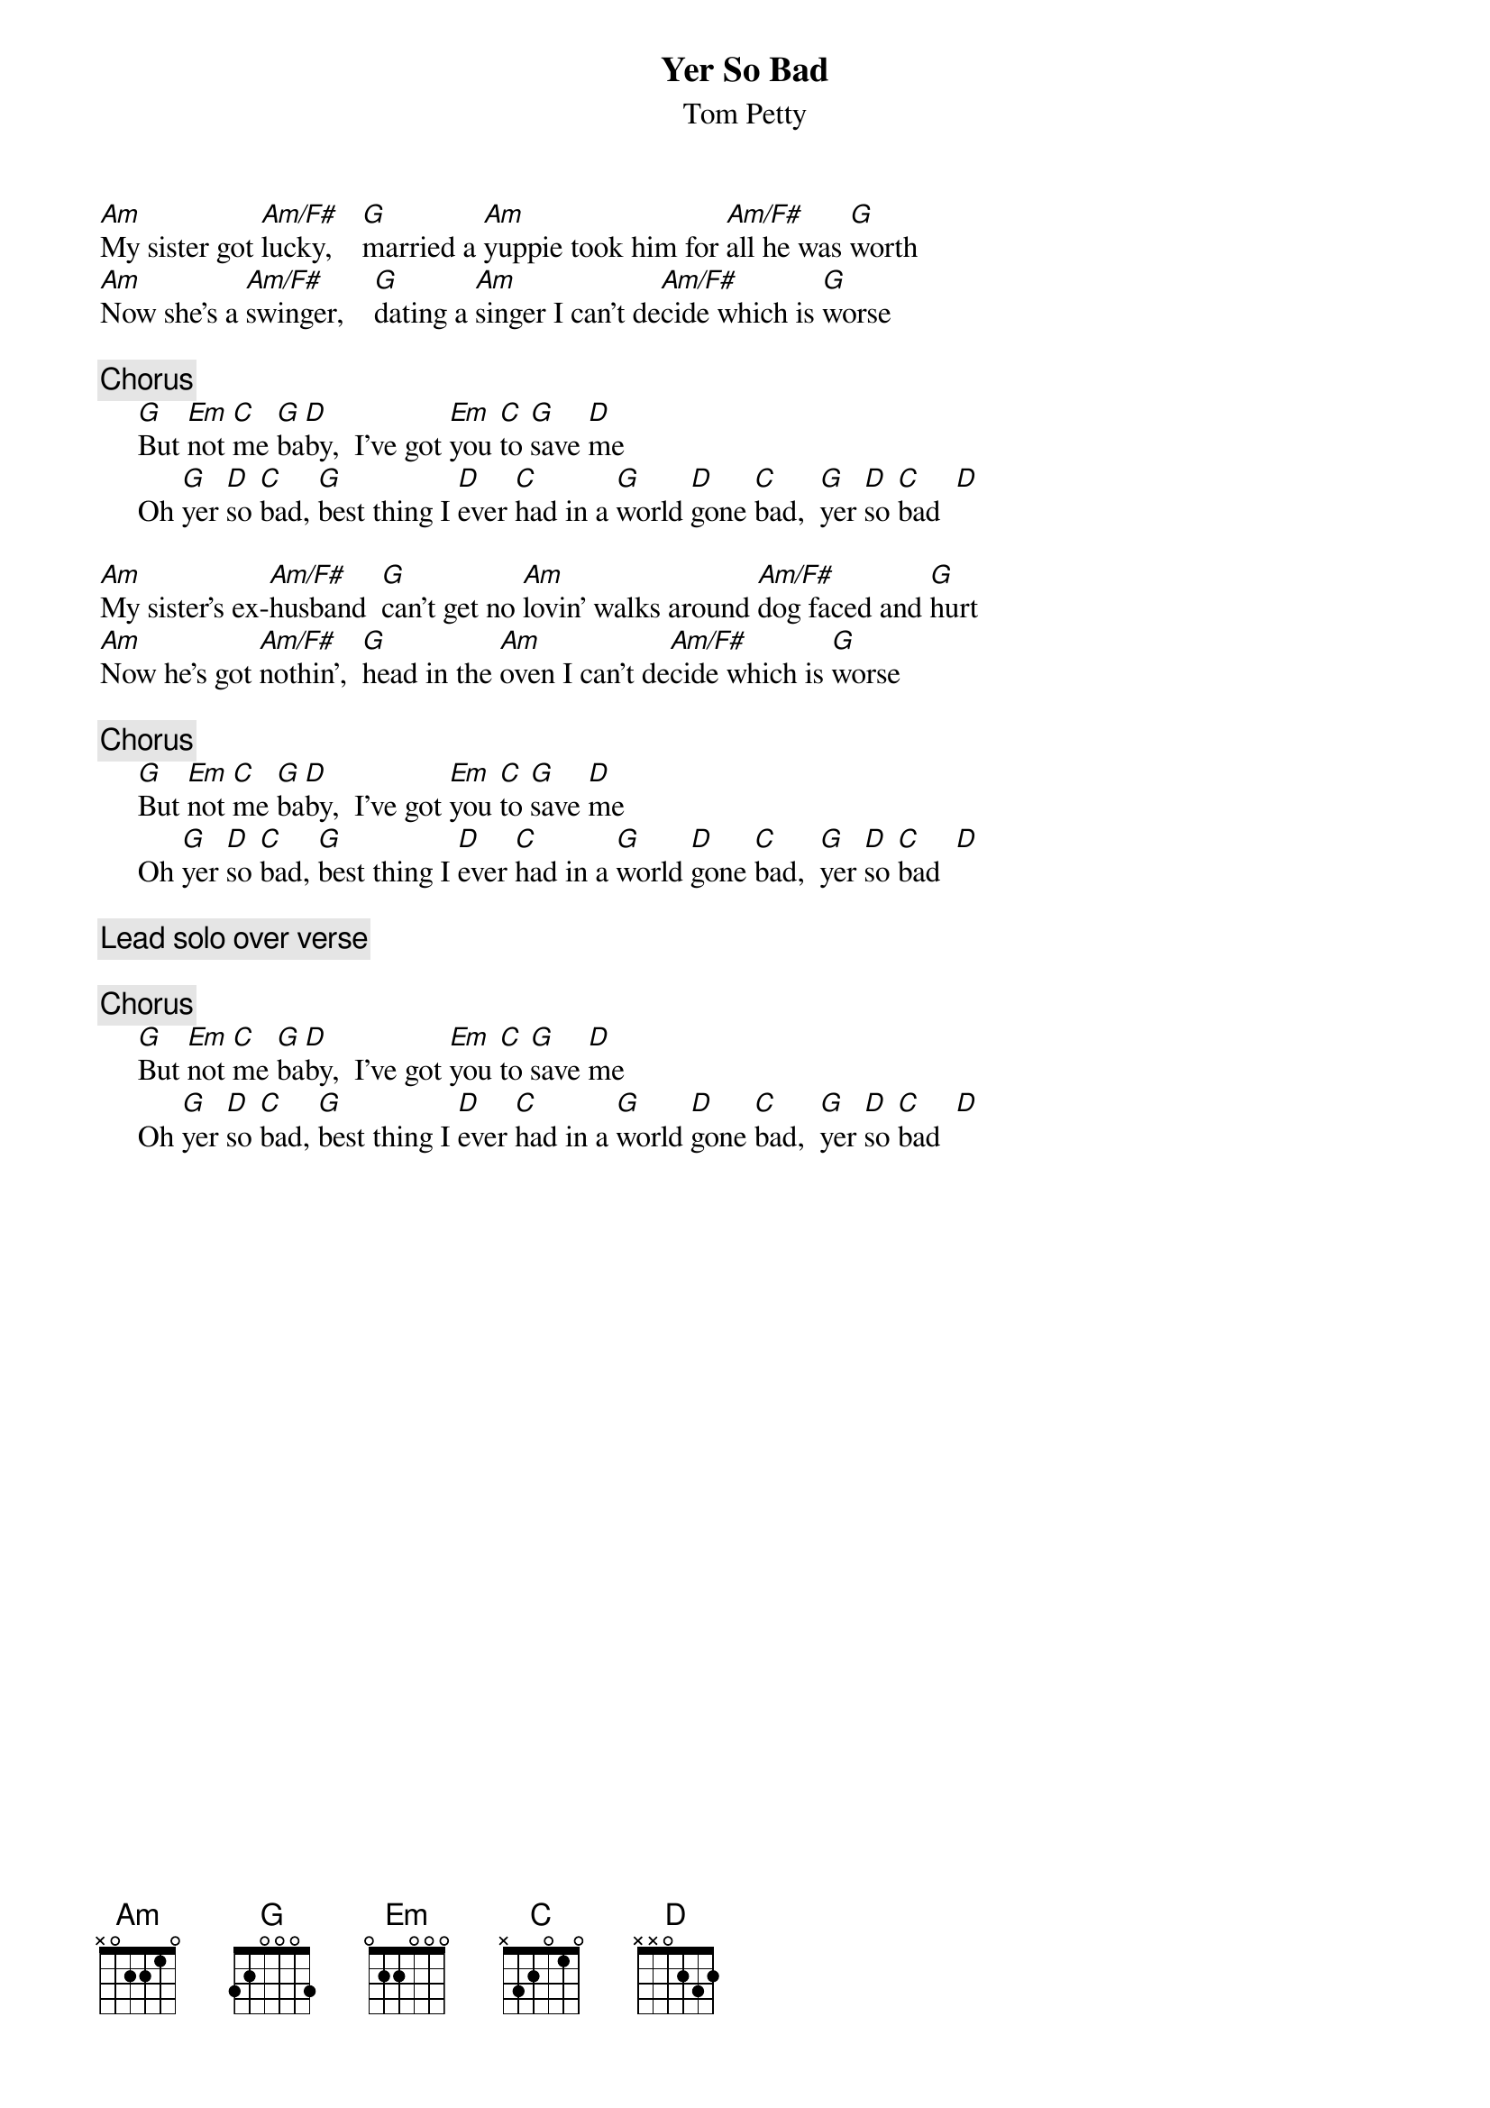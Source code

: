 {title:Yer So Bad}
{st:Tom Petty}
{define: Am/F# 1 0 1 3 0 0 2}

[Am]My sister got [Am/F#]lucky,    [G]married a [Am]yuppie took him for [Am/F#]all he was [G]worth
[Am]Now she's a [Am/F#]swinger,    [G]dating a [Am]singer I can't de[Am/F#]cide which is [G]worse

{c:Chorus}
     [G]But [Em]not [C]me [G]ba[D]by,  I've got [Em]you [C]to [G]save [D]me
     Oh [G]yer [D]so [C]bad, [G]best thing I [D]ever [C]had in a [G]world [D]gone [C]bad,  [G]yer [D]so [C]bad  [D] 

[Am]My sister's ex-[Am/F#]husband  [G]can't get no [Am]lovin' walks around [Am/F#]dog faced and [G]hurt
[Am]Now he's got [Am/F#]nothin',  [G]head in the [Am]oven I can't de[Am/F#]cide which is [G]worse

{c:Chorus} 
     [G]But [Em]not [C]me [G]ba[D]by,  I've got [Em]you [C]to [G]save [D]me
     Oh [G]yer [D]so [C]bad, [G]best thing I [D]ever [C]had in a [G]world [D]gone [C]bad,  [G]yer [D]so [C]bad  [D] 

{c:Lead solo over verse}

{c:Chorus}
     [G]But [Em]not [C]me [G]ba[D]by,  I've got [Em]you [C]to [G]save [D]me
     Oh [G]yer [D]so [C]bad, [G]best thing I [D]ever [C]had in a [G]world [D]gone [C]bad,  [G]yer [D]so [C]bad  [D] 
